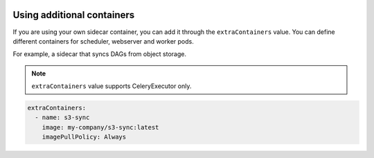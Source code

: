  .. Licensed to the Apache Software Foundation (ASF) under one
    or more contributor license agreements.  See the NOTICE file
    distributed with this work for additional information
    regarding copyright ownership.  The ASF licenses this file
    to you under the Apache License, Version 2.0 (the
    "License"); you may not use this file except in compliance
    with the License.  You may obtain a copy of the License at

 ..   http://www.apache.org/licenses/LICENSE-2.0

 .. Unless required by applicable law or agreed to in writing,
    software distributed under the License is distributed on an
    "AS IS" BASIS, WITHOUT WARRANTIES OR CONDITIONS OF ANY
    KIND, either express or implied.  See the License for the
    specific language governing permissions and limitations
    under the License.

Using additional containers
----------------------------

If you are using your own sidecar container, you can add it through the ``extraContainers`` value.
You can define different containers for scheduler, webserver and worker pods.

For example, a sidecar that syncs DAGs from object storage.

.. note::

   ``extraContainers`` value supports CeleryExecutor only.

.. code-block:: yaml

    extraContainers:
      - name: s3-sync
        image: my-company/s3-sync:latest
        imagePullPolicy: Always
